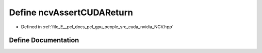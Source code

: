 .. _exhale_define__n_c_v_8hpp_1a6cb1ad6708960192d2366774df3b8900:

Define ncvAssertCUDAReturn
==========================

- Defined in :ref:`file_E__pcl_docs_pcl_gpu_people_src_cuda_nvidia_NCV.hpp`


Define Documentation
--------------------


.. doxygendefine:: ncvAssertCUDAReturn
